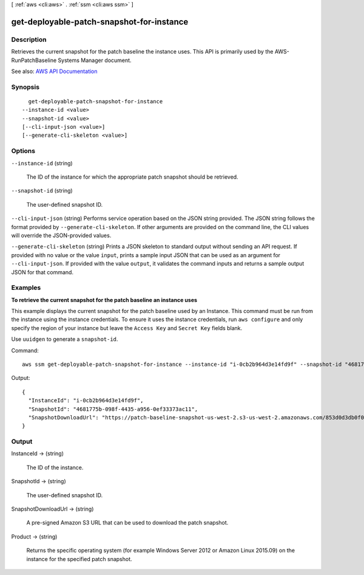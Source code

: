 [ :ref:`aws <cli:aws>` . :ref:`ssm <cli:aws ssm>` ]

.. _cli:aws ssm get-deployable-patch-snapshot-for-instance:


******************************************
get-deployable-patch-snapshot-for-instance
******************************************



===========
Description
===========



Retrieves the current snapshot for the patch baseline the instance uses. This API is primarily used by the AWS-RunPatchBaseline Systems Manager document. 



See also: `AWS API Documentation <https://docs.aws.amazon.com/goto/WebAPI/ssm-2014-11-06/GetDeployablePatchSnapshotForInstance>`_


========
Synopsis
========

::

    get-deployable-patch-snapshot-for-instance
  --instance-id <value>
  --snapshot-id <value>
  [--cli-input-json <value>]
  [--generate-cli-skeleton <value>]




=======
Options
=======

``--instance-id`` (string)


  The ID of the instance for which the appropriate patch snapshot should be retrieved.

  

``--snapshot-id`` (string)


  The user-defined snapshot ID.

  

``--cli-input-json`` (string)
Performs service operation based on the JSON string provided. The JSON string follows the format provided by ``--generate-cli-skeleton``. If other arguments are provided on the command line, the CLI values will override the JSON-provided values.

``--generate-cli-skeleton`` (string)
Prints a JSON skeleton to standard output without sending an API request. If provided with no value or the value ``input``, prints a sample input JSON that can be used as an argument for ``--cli-input-json``. If provided with the value ``output``, it validates the command inputs and returns a sample output JSON for that command.



========
Examples
========

**To retrieve the current snapshot for the patch baseline an instance uses**

This example displays the current snapshot for the patch baseline used by an Instance. This command must be run from the instance using the instance credentials. To ensure it uses the instance credentials, run ``aws configure`` and only specify the region of your instance but leave the ``Access Key`` and ``Secret Key`` fields blank.

Use ``uuidgen`` to generate a ``snapshot-id``.

Command::

  aws ssm get-deployable-patch-snapshot-for-instance --instance-id "i-0cb2b964d3e14fd9f" --snapshot-id "4681775b-098f-4435-a956-0ef33373ac11"

Output::

  {
    "InstanceId": "i-0cb2b964d3e14fd9f",
    "SnapshotId": "4681775b-098f-4435-a956-0ef33373ac11",
    "SnapshotDownloadUrl": "https://patch-baseline-snapshot-us-west-2.s3-us-west-2.amazonaws.com/853d0d3db0f0cafea3699f25b1c7ff101a13e25c3d05e832f613b0d2f79da62f-809632081692/4681775b-098f-4435-a956-0ef33373ac11?X-Amz-Algorithm=AWS4-HMAC-SHA256&X-Amz-Date=20170224T181926Z&X-Amz-SignedHeaders=host&X-Amz-Expires=86400&X-Amz-Credential=AKIAJI6YDVV7XJKZL7ZA%2F20170224%2Fus-west-2%2Fs3%2Faws4_request&X-Amz-Signature=2747799c958ffebf6f44bd698fd2071ccf9a303465febfab71ff29b46631a2d3"
  }


======
Output
======

InstanceId -> (string)

  

  The ID of the instance.

  

  

SnapshotId -> (string)

  

  The user-defined snapshot ID.

  

  

SnapshotDownloadUrl -> (string)

  

  A pre-signed Amazon S3 URL that can be used to download the patch snapshot.

  

  

Product -> (string)

  

  Returns the specific operating system (for example Windows Server 2012 or Amazon Linux 2015.09) on the instance for the specified patch snapshot.

  

  

